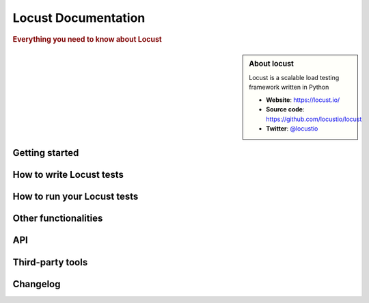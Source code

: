 =====================
Locust Documentation
=====================

.. rubric:: Everything you need to know about Locust

.. sidebar:: About locust

    Locust is a scalable load testing framework written in Python

    * **Website**: `https://locust.io/ <https://locust.io/>`_
    * **Source code**: `https://github.com/locustio/locust <https://github.com/locustio/locust>`_
    * **Twitter**: `@locustio <https://twitter.com/locustio>`_


Getting started
---------------

.. toctree ::
    :maxdepth: 4

    what-is-locust
    installation
    quickstart

How to write Locust tests
-------------------------

.. toctree ::
    :maxdepth: 2

    writing-a-locustfile


How to run your Locust tests
----------------------------

.. toctree ::
    :maxdepth: 1

    running-locust-distributed
    running-locust-without-web-ui
    increase-performance


Other functionalities
---------------------

.. toctree ::
    :maxdepth: 2

    retrieving-stats
    testing-other-systems
    api
    extending-locust
    logging


API
---
.. toctree ::
    :maxdepth: 4
    
    api


Third-party tools
-----------------

.. toctree ::
    :maxdepth: 1

    third-party-tools


Changelog
---------

.. toctree ::
    :maxdepth: 2

    changelog
